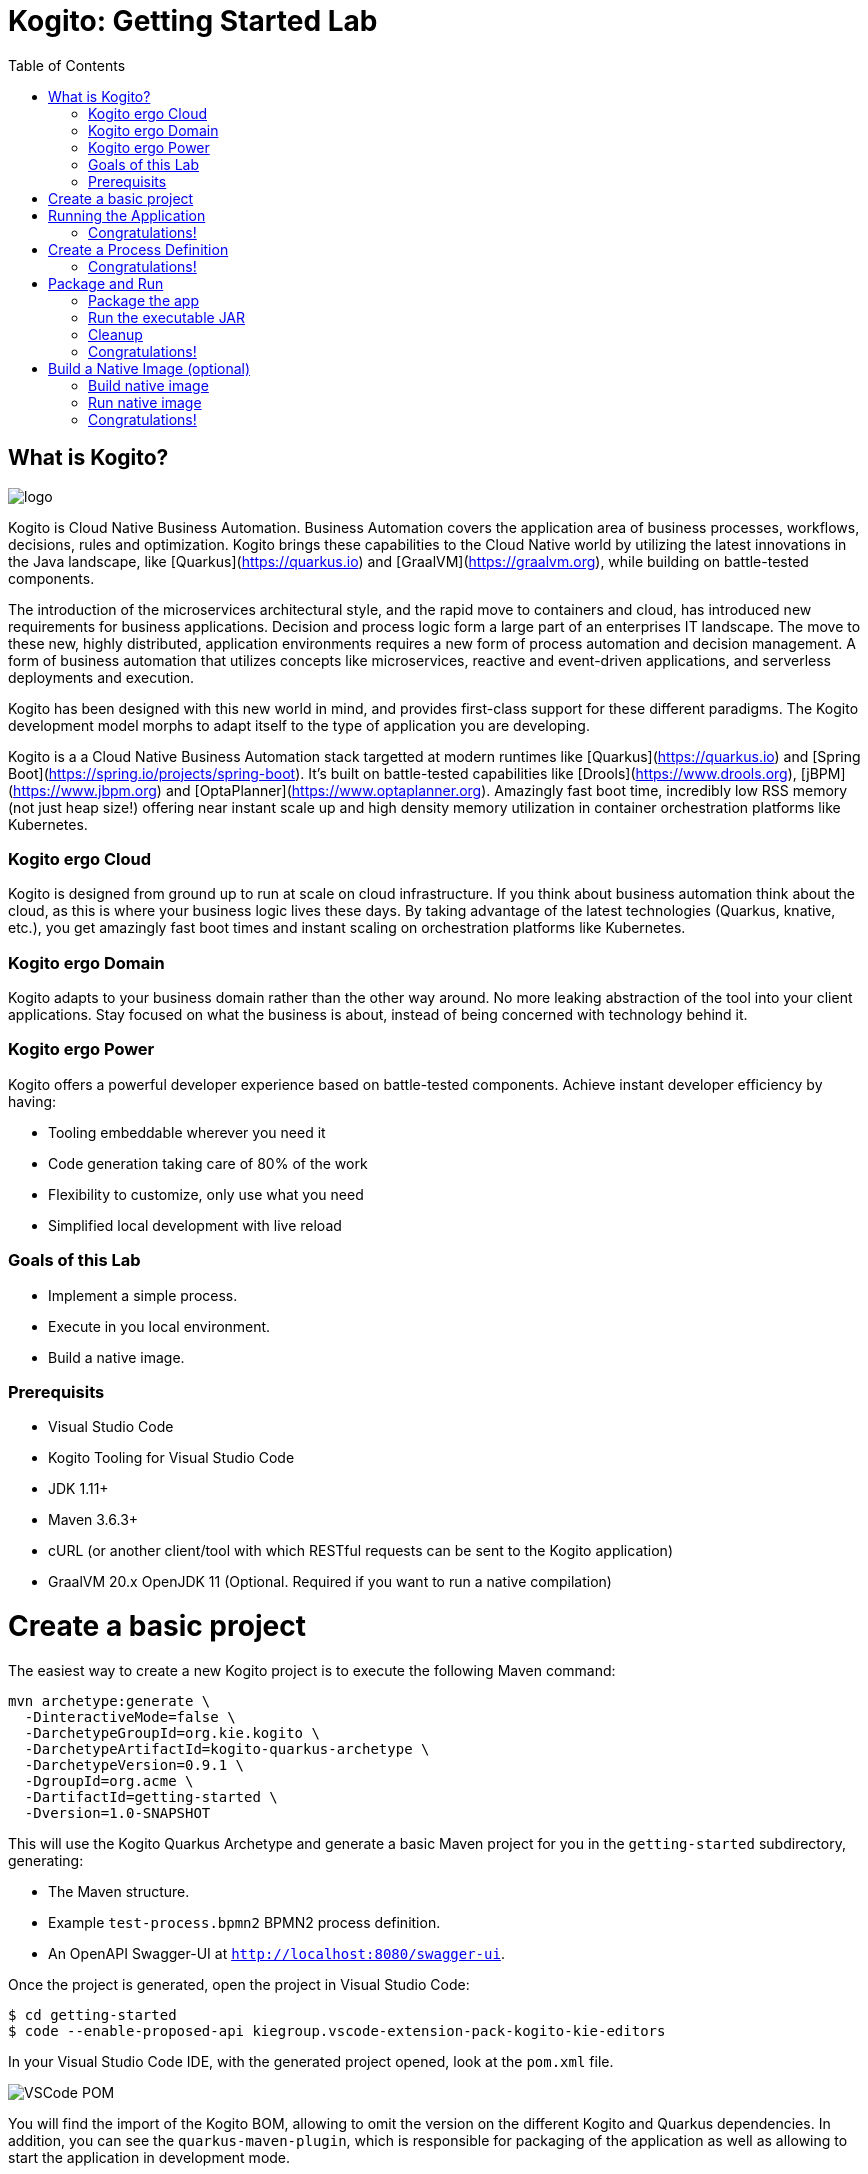 :scrollbar:
:toc2:
:source-highlighter: pygments
:pygments-style: emacs
:linkattrs:


= Kogito: Getting Started Lab

== What is Kogito?

image:images/logo.png[logo]

Kogito is Cloud Native Business Automation. Business Automation covers the application area of business processes, workflows, decisions, rules and optimization. Kogito brings these capabilities to the Cloud Native world by utilizing the latest innovations in the Java landscape, like [Quarkus](https://quarkus.io) and [GraalVM](https://graalvm.org), while building on battle-tested components.

The introduction of the microservices architectural style, and the rapid move to containers and cloud, has introduced new requirements for business applications. Decision and process logic form a large part of an enterprises IT landscape. The move to these new, highly distributed, application environments requires a new form of process automation and decision management. A form of business automation that utilizes concepts like microservices, reactive and event-driven applications, and serverless deployments and execution.

Kogito has been designed with this new world in mind, and provides first-class support for these different paradigms. The Kogito development model morphs to adapt itself to the type of application you are developing.

Kogito is a a Cloud Native Business Automation stack targetted at modern runtimes like [Quarkus](https://quarkus.io) and [Spring Boot](https://spring.io/projects/spring-boot). It's built on battle-tested capabilities like [Drools](https://www.drools.org), [jBPM](https://www.jbpm.org) and [OptaPlanner](https://www.optaplanner.org). Amazingly fast boot time, incredibly low RSS memory (not just heap size!) offering near instant scale up and high density memory utilization in container orchestration platforms like Kubernetes.

=== Kogito ergo Cloud

Kogito is designed from ground up to run at scale on cloud infrastructure. If you think about business automation think about the cloud, as this is where your business logic lives these days. By taking advantage of the latest technologies (Quarkus, knative, etc.), you get amazingly fast boot times and instant scaling on orchestration platforms like Kubernetes.

=== Kogito ergo Domain

Kogito adapts to your business domain rather than the other way around. No more leaking abstraction of the tool into your client applications. Stay focused on what the business is about, instead of being concerned with technology behind it.

=== Kogito ergo Power
Kogito offers a powerful developer experience based on battle-tested components. Achieve instant developer efficiency by having:

* Tooling embeddable wherever you need it
* Code generation taking care of 80% of the work
* Flexibility to customize, only use what you need
* Simplified local development with live reload


=== Goals of this Lab

* Implement a simple process.
* Execute in you local environment.
* Build a native image.

=== Prerequisits

* Visual Studio Code
* Kogito Tooling for Visual Studio Code
* JDK 1.11+
* Maven 3.6.3+
* cURL (or another client/tool with which RESTful requests can be sent to the Kogito application)
* GraalVM 20.x OpenJDK 11 (Optional. Required if you want to run a native compilation)


= Create a basic project

The easiest way to create a new Kogito project is to execute the following Maven command:

```console
mvn archetype:generate \
  -DinteractiveMode=false \
  -DarchetypeGroupId=org.kie.kogito \
  -DarchetypeArtifactId=kogito-quarkus-archetype \
  -DarchetypeVersion=0.9.1 \
  -DgroupId=org.acme \
  -DartifactId=getting-started \
  -Dversion=1.0-SNAPSHOT
```

This will use the Kogito Quarkus Archetype and generate a basic Maven project for you in the `getting-started` subdirectory, generating:

* The Maven structure.
* Example `test-process.bpmn2` BPMN2 process definition.
* An OpenAPI Swagger-UI at `http://localhost:8080/swagger-ui`.

Once the project is generated, open the project in Visual Studio Code:

```
$ cd getting-started
$ code --enable-proposed-api kiegroup.vscode-extension-pack-kogito-kie-editors
```

In your Visual Studio Code IDE, with the generated project opened, look at the `pom.xml` file.

image:images/vscode-pom.png[VSCode POM]

You will find the import of the Kogito BOM, allowing to omit the version on the different Kogito and Quarkus dependencies.
In addition, you can see the `quarkus-maven-plugin`, which is responsible for packaging of the application as well as allowing to start the application in development mode.

```xml
<dependencyManagement>
  <dependencies>
    <dependency>
      <groupId>org.kie.kogito</groupId>
      <artifactId>kogito-quarkus-bom</artifactId>
      <version>${kogito.version}</version>
      <type>pom</type>
      <scope>import</scope>
    </dependency>
  </dependencies>
</dependencyManagement>

<build>
    <plugins>
        <plugin>
            <groupId>io.quarkus</groupId>
            <artifactId>quarkus-maven-plugin</artifactId>
            <version>1.3.0.Final</version>
            <executions>
                <execution>
                    <goals>
                        <goal>build</goal>
                    </goals>
                </execution>
            </executions>
        </plugin>
    </plugins>
</build>
```

If we focus on the dependencies section, you can see we are using the Kogito Quarkus extension, which enables the development of Kogito applications on Quarkus:
```xml
<dependency>
  <groupId>org.kie.kogito</groupId>
  <artifactId>kogito-quarkus</artifactId>
</dependency>
```

= Running the Application

Go back to your terminal (or open the integrated terminal in Visual Studio Code).

image:images/vscode-integrated-terminal.png[VSCode POM]

Make sure that you're in the root directory of the `getting-started` project (the directory containing the `pom.xml` file).
We are ready to run our application. Run the following command to start the application in Quarkus development mode:

`$ mvn clean compile quarkus:dev`

You should see:

```console
2020-05-19 17:47:18,242 INFO  [io.quarkus] (main) getting-started 1.0-SNAPSHOT (powered by Quarkus 1.3.0.Final) started in 4.652s. Listening on: http://0.0.0.0:8080
2020-05-19 17:47:18,245 INFO  [io.quarkus] (main) Profile dev activated. Live Coding activated.
2020-05-19 17:47:18,246 INFO  [io.quarkus] (main) Installed features: [cdi, kogito, resteasy, resteasy-jackson, smallrye-openapi, swagger-ui]
```

No that Maven might need to download a number of dependencies if this is the first time you're building a Kogito application on your system. This can take some time.

After the dependencies have been downloaded, and the application has been compiled, note the amazingly fast startup time! Once started, you can request the provided Swagger UI in the browser at: http://localhost:8080/swagger-ui

You should see the following page, which shows the API of the sample Kogito _Greetings_ service provided by the archetype:

image:images/new-kogito-quarkus-swagger-ui.png[Swagger UI]

It's working!

== Congratulations!

You've seen how to create the skeleton of basic Kogito app, package it and start it up very quickly in `quarkus:dev` mode. We'll leave the app running and rely on hot reload for the next steps.

In the next step we'll create a BPMN2 process definition to demonstrate Kogito's code generation, hot-reload and workflow capabilities.

= Create a Process Definition

In the previous step you've created a skeleton Kogito application with Quarkus. In this step we'll create our first process definition in BPMN2. We will see how Kogito is able to generate a microservice, including RESTful resources, from our business assets (e.g. process definitions, decisions, etc.).

We will create a simple process that will look like this:

image:images/kogito-getting-started-process.png[Getting Started Process]

Create a new BPMN2 file in the project's `src/main/resources` folder and name it `getting-started.bpmn`. This will automatically open the Kogito BPMN2 editor.

image:images/getting-started-bpmn-editor.png[Getting Started BPMN Editor]

BPMN2 allows us to define a graphical representation of a process (or workflow), and as such, we need a BPMN2 editor to implement our process.

Implement the process as shown in the following video. Make sure to use `getting_started` for the **name** and **id** of the process and `org.acme` for the **package**.

https://youtu.be/babjHSNrZBg

Make sure to save the file after you've implemented the process.

Alternatively, you can copy the following BPMN2 definition to the BPMN file:

```xml
<bpmn2:definitions xmlns:xsi="http://www.w3.org/2001/XMLSchema-instance" xmlns:bpmn2="http://www.omg.org/spec/BPMN/20100524/MODEL" xmlns:bpmndi="http://www.omg.org/spec/BPMN/20100524/DI" xmlns:bpsim="http://www.bpsim.org/schemas/1.0" xmlns:dc="http://www.omg.org/spec/DD/20100524/DC" xmlns:di="http://www.omg.org/spec/DD/20100524/DI" xmlns:drools="http://www.jboss.org/drools" id="_3B7B4D14-4B20-497A-868A-D7B55CD93887" exporter="jBPM Process Modeler" exporterVersion="2.0" targetNamespace="http://www.omg.org/bpmn20">
  <bpmn2:itemDefinition id="__8C980097-4DBD-4BAF-B991-73EC1419E8CE_SkippableInputXItem" structureRef="Object"/>
  <bpmn2:itemDefinition id="__8C980097-4DBD-4BAF-B991-73EC1419E8CE_PriorityInputXItem" structureRef="Object"/>
  <bpmn2:itemDefinition id="__8C980097-4DBD-4BAF-B991-73EC1419E8CE_CommentInputXItem" structureRef="Object"/>
  <bpmn2:itemDefinition id="__8C980097-4DBD-4BAF-B991-73EC1419E8CE_DescriptionInputXItem" structureRef="Object"/>
  <bpmn2:itemDefinition id="__8C980097-4DBD-4BAF-B991-73EC1419E8CE_CreatedByInputXItem" structureRef="Object"/>
  <bpmn2:itemDefinition id="__8C980097-4DBD-4BAF-B991-73EC1419E8CE_TaskNameInputXItem" structureRef="Object"/>
  <bpmn2:itemDefinition id="__8C980097-4DBD-4BAF-B991-73EC1419E8CE_GroupIdInputXItem" structureRef="Object"/>
  <bpmn2:itemDefinition id="__8C980097-4DBD-4BAF-B991-73EC1419E8CE_ContentInputXItem" structureRef="Object"/>
  <bpmn2:itemDefinition id="__8C980097-4DBD-4BAF-B991-73EC1419E8CE_NotStartedReassignInputXItem" structureRef="Object"/>
  <bpmn2:itemDefinition id="__8C980097-4DBD-4BAF-B991-73EC1419E8CE_NotCompletedReassignInputXItem" structureRef="Object"/>
  <bpmn2:itemDefinition id="__8C980097-4DBD-4BAF-B991-73EC1419E8CE_NotStartedNotifyInputXItem" structureRef="Object"/>
  <bpmn2:itemDefinition id="__8C980097-4DBD-4BAF-B991-73EC1419E8CE_NotCompletedNotifyInputXItem" structureRef="Object"/>
  <bpmn2:process id="getting_started" drools:packageName="org.acme" drools:version="1.0" drools:adHoc="false" name="getting_started" isExecutable="true" processType="Public">
    <bpmn2:sequenceFlow id="_3B95A0A8-3313-487C-A14E-972E04D228B5" sourceRef="_8C980097-4DBD-4BAF-B991-73EC1419E8CE" targetRef="_3F791B0E-1549-441F-AA55-B70154E227B2">
      <bpmn2:extensionElements>
        <drools:metaData name="isAutoConnection.source">
          <drools:metaValue>true</drools:metaValue>
        </drools:metaData>
        <drools:metaData name="isAutoConnection.target">
          <drools:metaValue>true</drools:metaValue>
        </drools:metaData>
      </bpmn2:extensionElements>
    </bpmn2:sequenceFlow>
    <bpmn2:sequenceFlow id="_D96968A8-096F-441E-BEF5-69B5EB7B1C91" sourceRef="_3872BDA1-71C9-49B4-B15F-9800547FEA0A" targetRef="_8C980097-4DBD-4BAF-B991-73EC1419E8CE">
      <bpmn2:extensionElements>
        <drools:metaData name="isAutoConnection.source">
          <drools:metaValue>true</drools:metaValue>
        </drools:metaData>
        <drools:metaData name="isAutoConnection.target">
          <drools:metaValue>true</drools:metaValue>
        </drools:metaData>
      </bpmn2:extensionElements>
    </bpmn2:sequenceFlow>
    <bpmn2:endEvent id="_3F791B0E-1549-441F-AA55-B70154E227B2">
      <bpmn2:incoming>_3B95A0A8-3313-487C-A14E-972E04D228B5</bpmn2:incoming>
    </bpmn2:endEvent>
    <bpmn2:userTask id="_8C980097-4DBD-4BAF-B991-73EC1419E8CE" name="Task">
      <bpmn2:extensionElements>
        <drools:metaData name="elementname">
          <drools:metaValue>Task</drools:metaValue>
        </drools:metaData>
      </bpmn2:extensionElements>
      <bpmn2:incoming>_D96968A8-096F-441E-BEF5-69B5EB7B1C91</bpmn2:incoming>
      <bpmn2:outgoing>_3B95A0A8-3313-487C-A14E-972E04D228B5</bpmn2:outgoing>
      <bpmn2:ioSpecification id="_FdyD4AJMEDiMpvp3hRnB7A">
        <bpmn2:dataInput id="_8C980097-4DBD-4BAF-B991-73EC1419E8CE_TaskNameInputX" drools:dtype="Object" itemSubjectRef="__8C980097-4DBD-4BAF-B991-73EC1419E8CE_TaskNameInputXItem" name="TaskName"/>
        <bpmn2:dataInput id="_8C980097-4DBD-4BAF-B991-73EC1419E8CE_SkippableInputX" drools:dtype="Object" itemSubjectRef="__8C980097-4DBD-4BAF-B991-73EC1419E8CE_SkippableInputXItem" name="Skippable"/>
        <bpmn2:inputSet id="_Fdyq8AJMEDiMpvp3hRnB7A">
          <bpmn2:dataInputRefs>_8C980097-4DBD-4BAF-B991-73EC1419E8CE_TaskNameInputX</bpmn2:dataInputRefs>
          <bpmn2:dataInputRefs>_8C980097-4DBD-4BAF-B991-73EC1419E8CE_SkippableInputX</bpmn2:dataInputRefs>
        </bpmn2:inputSet>
      </bpmn2:ioSpecification>
      <bpmn2:dataInputAssociation id="_Fdyq8QJMEDiMpvp3hRnB7A">
        <bpmn2:targetRef>_8C980097-4DBD-4BAF-B991-73EC1419E8CE_TaskNameInputX</bpmn2:targetRef>
        <bpmn2:assignment id="_Fdyq8gJMEDiMpvp3hRnB7A">
          <bpmn2:from xsi:type="bpmn2:tFormalExpression" id="_Fdz5EAJMEDiMpvp3hRnB7A">Task</bpmn2:from>
          <bpmn2:to xsi:type="bpmn2:tFormalExpression" id="_Fd0gIAJMEDiMpvp3hRnB7A">_8C980097-4DBD-4BAF-B991-73EC1419E8CE_TaskNameInputX</bpmn2:to>
        </bpmn2:assignment>
      </bpmn2:dataInputAssociation>
      <bpmn2:dataInputAssociation id="_Fd0gIQJMEDiMpvp3hRnB7A">
        <bpmn2:targetRef>_8C980097-4DBD-4BAF-B991-73EC1419E8CE_SkippableInputX</bpmn2:targetRef>
        <bpmn2:assignment id="_Fd0gIgJMEDiMpvp3hRnB7A">
          <bpmn2:from xsi:type="bpmn2:tFormalExpression" id="_Fd1HMAJMEDiMpvp3hRnB7A">false</bpmn2:from>
          <bpmn2:to xsi:type="bpmn2:tFormalExpression" id="_Fd1HMQJMEDiMpvp3hRnB7A">_8C980097-4DBD-4BAF-B991-73EC1419E8CE_SkippableInputX</bpmn2:to>
        </bpmn2:assignment>
      </bpmn2:dataInputAssociation>
    </bpmn2:userTask>
    <bpmn2:startEvent id="_3872BDA1-71C9-49B4-B15F-9800547FEA0A">
      <bpmn2:outgoing>_D96968A8-096F-441E-BEF5-69B5EB7B1C91</bpmn2:outgoing>
    </bpmn2:startEvent>
  </bpmn2:process>
  <bpmndi:BPMNDiagram>
    <bpmndi:BPMNPlane bpmnElement="getting_started">
      <bpmndi:BPMNShape id="shape__3872BDA1-71C9-49B4-B15F-9800547FEA0A" bpmnElement="_3872BDA1-71C9-49B4-B15F-9800547FEA0A">
        <dc:Bounds height="56" width="56" x="176" y="319"/>
      </bpmndi:BPMNShape>
      <bpmndi:BPMNShape id="shape__8C980097-4DBD-4BAF-B991-73EC1419E8CE" bpmnElement="_8C980097-4DBD-4BAF-B991-73EC1419E8CE">
        <dc:Bounds height="102" width="154" x="331" y="296"/>
      </bpmndi:BPMNShape>
      <bpmndi:BPMNShape id="shape__3F791B0E-1549-441F-AA55-B70154E227B2" bpmnElement="_3F791B0E-1549-441F-AA55-B70154E227B2">
        <dc:Bounds height="56" width="56" x="617" y="319"/>
      </bpmndi:BPMNShape>
      <bpmndi:BPMNEdge id="edge_shape__3872BDA1-71C9-49B4-B15F-9800547FEA0A_to_shape__8C980097-4DBD-4BAF-B991-73EC1419E8CE" bpmnElement="_D96968A8-096F-441E-BEF5-69B5EB7B1C91">
        <di:waypoint x="232" y="347"/>
        <di:waypoint x="331" y="347"/>
      </bpmndi:BPMNEdge>
      <bpmndi:BPMNEdge id="edge_shape__8C980097-4DBD-4BAF-B991-73EC1419E8CE_to_shape__3F791B0E-1549-441F-AA55-B70154E227B2" bpmnElement="_3B95A0A8-3313-487C-A14E-972E04D228B5">
        <di:waypoint x="485" y="347"/>
        <di:waypoint x="617" y="347"/>
      </bpmndi:BPMNEdge>
    </bpmndi:BPMNPlane>
  </bpmndi:BPMNDiagram>
  <bpmn2:relationship id="_Fd2VUAJMEDiMpvp3hRnB7A" type="BPSimData">
    <bpmn2:extensionElements>
      <bpsim:BPSimData>
        <bpsim:Scenario id="default" name="Simulationscenario">
          <bpsim:ScenarioParameters/>
          <bpsim:ElementParameters elementRef="_3872BDA1-71C9-49B4-B15F-9800547FEA0A">
            <bpsim:TimeParameters>
              <bpsim:ProcessingTime>
                <bpsim:NormalDistribution mean="0" standardDeviation="0"/>
              </bpsim:ProcessingTime>
            </bpsim:TimeParameters>
          </bpsim:ElementParameters>
          <bpsim:ElementParameters elementRef="_8C980097-4DBD-4BAF-B991-73EC1419E8CE">
            <bpsim:TimeParameters>
              <bpsim:ProcessingTime>
                <bpsim:NormalDistribution mean="0" standardDeviation="0"/>
              </bpsim:ProcessingTime>
            </bpsim:TimeParameters>
            <bpsim:ResourceParameters>
              <bpsim:Availability>
                <bpsim:FloatingParameter value="0"/>
              </bpsim:Availability>
              <bpsim:Quantity>
                <bpsim:FloatingParameter value="0"/>
              </bpsim:Quantity>
            </bpsim:ResourceParameters>
            <bpsim:CostParameters>
              <bpsim:UnitCost>
                <bpsim:FloatingParameter value="0"/>
              </bpsim:UnitCost>
            </bpsim:CostParameters>
          </bpsim:ElementParameters>
        </bpsim:Scenario>
      </bpsim:BPSimData>
    </bpmn2:extensionElements>
    <bpmn2:source>_3B7B4D14-4B20-497A-868A-D7B55CD93887</bpmn2:source>
    <bpmn2:target>_3B7B4D14-4B20-497A-868A-D7B55CD93887</bpmn2:target>
  </bpmn2:relationship>
</bpmn2:definitions>
```

Since we still have our app running using `mvn quarkus:dev`, when you make these changes and reload the endpoint, Quarkus will notice all of these changes and live-reload them, including changes in your business assets (i.e. processes, decision, rules, etc.).

Check that it works as expected by opening the Swagger-UI endpoint at: http://localhost:8080/swagger-ui
The Swagger-UI will show the REST resources that have been generated from the project's _business assets_, in this case the `getting_started` resource, which is backed by our process definition (note that the sample _Greetings_ resource is also still shown in the Swagger UI).

In the Swagger UI, expand the **POST /getting_started** resource. Click on the **Try it out** button on the right-hand-side of the screen.
Click on the blue **Execute** button to fire the request. The response will be the instance-id/process-id of the created **getting_started** resource.

images:image/kogito-getting-started-swagger.png[Kogito Getting Started Swagger]

Apart from the Swagger-UI, we can also call our RESTful resources from any REST client, for example via a **cURL** in a terminal.

If you have a cURL installed on your machine, open a new terminal (for example a second integrated terminal in VSCode) and execute the following cURL command

`$ curl -X GET "http://localhost:8080/getting_started" -H "accept: application/json"`

Our process defintion contains a *UserTask*. To retrieve the tasks of an instance, we need to execute another REST operation.

Let's go back to the http://localhost:8080/swagger-ui[Swagger-UI]. Expand the **GET ​/getting_started​/{id}​/tasks** operation, and click on the **Try it out** button.
In the `id` field, fill in the value of the process instance id the previous command returned. Now, click on the **Execute** button.

This will return a list of **Tasks**.

image:images/kogito-getting-started-get-tasks.png[Kogito Getting Started ]

Since we haven't defined any Task input and output data yet, we can simply complete the task without providing any data.
We will again do this from the http://localhost:8080/swagger-ui[Swagger-UI]. Expand the **POST ​/getting_started​/{id}​/Task/{workitemId}** operation, and click on the **Try it out** button.
In the `id` field, fill in the value of the process instance id, and fill in the task-id that we retrieved with our previous REST call in the `workItemId` field. Now, click on the **Execute** button.

This will complete the task, and the process will continue and reach the *End* node and complete.

image:images/kogito-getting-started-complete-task.png[Complete Task]

With the task completed, the process instance will now be completed. If you've cURL installed on your system, execute the following command in a terminal. Notice that there are no process instances returned:

`$ curl -X GET "http://localhost:8080/getting_started" -H "accept: application/json"`

== Congratulations!

You've created your first Kogito application. You've defined a process in BPMN2, have seen the **live-reload** in action. You've experienced how Kogito automatically generates REST resources based on your process definition. Finally, you've started a process instance, retrieved the task list, completed a task and thereby finished the process instance.

= Package and Run

In the previous step you added a process definition to your Kogito application. Now it's time to package and run it as a self-contained JAR file.

Let's stop the original application so we can package and re-run it as an executable JAR. In the terminal in which the application is running, press `CTRL-C` to stop the application.

== Package the app

In a terminal, execute the following Maven command to package the application:

`$ mvn clean package`

It produces 2 jar files:

* `getting-started-1.0-SNAPSHOT.jar` - containing just the classes and resources of the projects, it’s the regular artifact produced by the Maven build.

* `getting-started-1.0-SNAPSHOT-runner.jar` - being an executable jar. Be aware that it’s not an über-jar as the dependencies are copied into the `target/lib` directory.

See the files with this command:

`ls -l target/*.jar`

== Run the executable JAR

You can run the packaged application by executing the following command in a terminal:

`$ java -jar target/getting-started-1.0-SNAPSHOT-runner.jar`

We can test our application again using the cURL command from a terminal to create a new process instance:

`$ curl -X POST "http://localhost:8080/getting_started" -H "accept: application/json" -H "Content-Type: application/json" -d "{}"`

The output shows the id of the new instance (note that your id will be different from the one shown here)

```console
{"id":"4844cfc0-ea93-46e3-8213-c10517bde1ce"}
```

NOTE: When we're not running in `mvn quarkus:dev` mode, the Swagger UI is not available. It can however be enabled by adding the following configuration to your `src/main/resources/application.properties` file: `quarkus.swagger-ui.always-include=true`

NOTE: The `Class-Path` entry of the `MANIFEST.MF` file in the _runner JAR_ explicitly lists the jars from the `lib` directory. So if you want to deploy your application somewhere, you need to copy the _runner JAR_ as well as the _lib_ directory. If you want to create an _Uber-JAR_ with everything included, you can use `mvn package -DuberJar`.

== Cleanup

Go back to the terminal in which the Kogito application is running and stop the application once again by pressing `CTRL-C`.

== Congratulations!

You've packaged up the Kogito app as an executable JAR and learned a bit more about the mechanics of packaging. In the next step, we'll continue our journey and build a _native image_. You will learn about the creation of a native executable and the packaging of such an executable in a Linux container.


= Build a Native Image (optional)

Let’s now produce a native executable for our application. It improves the startup time of the application, and produces a minimal disk footprint.
The executable would have everything to run the application including the "JVM" (shrunk to be just enough to run the application), and the application.

image:images/native-image-process.png[Native Image]

We will be using GraalVM, which includes a native compiler for producing native images for a number of languages, including Java.

== Build native image

Within the `pom.xml` file of our application is the declaration for the Quarkus Maven plugin which contains a profile for `native-image`:

```xml
<profile>
  <id>native</id>
  <build>
    <plugins>
      <plugin>
        <groupId>io.quarkus</groupId>
        <artifactId>quarkus-maven-plugin</artifactId>
        <executions>
          <execution>
            <goals>
              <goal>native-image</goal>
            </goals>
          </execution>
        </executions>
      </plugin>
      <plugin>
        <groupId>org.apache.maven.plugins</groupId>
        <artifactId>maven-failsafe-plugin</artifactId>
        <version>${surefire.version}</version>
      </plugin>
    </plugins>
  </build>
</profile>
```
We use a profile because, you will see very soon, packaging the native image takes a few seconds (or rather: minutes).
However, this compilation time is only incurred _once_, as opposed to _every_ time the application starts, which is the case with other approaches for building and executing JARs.

In your terminal, if the application is still running, stop it with `Ctrl-C`.
Next, create a native executable by executing the followig Maven command:
`$ mvn clean package -Pnative -DskipTests=true`

NOTE: Native image are compiled for the architecture on which the image is compiled. When you run a native image compilation on a Linux machine, the target OS of the native executable is Linux. When you build a native image on macOS, the target operating system is macOS.
Hence, an executable built on macOS will not run on a Linux platform. If you need to build native Linux binaries when on other OS's like Windows or macOS, you can use `-Dquarkus.native.container-runtime=[podman | docker]`. You'll need either Docker or [Podman](https://podman.io) installed depending on which container runtime you want to use!

The native compilation will take a couple of minutes to finish. Wait for it!

In addition to the regular files, the build also produces `target/getting-started-1.0-SNAPSHOT-runner`. This is a native binary for your operating system. If you're on a Linux or macOS system, you can determine the file-type with the `file` command:

`$ file target/getting-started-1.0-SNAPSHOT-runner`

```console
$ file target/getting-started-1.0-SNAPSHOT-runner
target/getting-started-1.0-SNAPSHOT-runner: Mach-O 64-bit executable x86_64
```

== Run native image

Since you're building the native image for your own system, you can simply run it with the following command:

`$ target/getting-started-1.0-SNAPSHOT-runner`

Notice the amazingly fast startup time:

```console
__  ____  __  _____   ___  __ ____  ______
 --/ __ \/ / / / _ | / _ \/ //_/ / / / __/
 -/ /_/ / /_/ / __ |/ , _/ ,< / /_/ /\ \
--\___\_\____/_/ |_/_/|_/_/|_|\____/___/
2020-04-15 13:48:19,193 INFO  [io.quarkus] (main) getting-started 1.0-SNAPSHOT (powered by Quarkus 1.3.0.Final) started in 0.021s. Listening on: http://0.0.0.0:8080
2020-04-15 13:48:19,193 INFO  [io.quarkus] (main) Profile prod activated.
2020-04-15 13:48:19,193 INFO  [io.quarkus] (main) Installed features: [cdi, kogito, resteasy, resteasy-jackson, smallrye-openapi, swagger-ui]
```
That's 21 milliseconds (twenty one!!!) to start a full business application, exposing a REST API and ready to serve requests in a shared learning environment!

On Linux and macOS, you can report the memory usage of your application with the `ps` utility. Notice the extremely low memory usage as reported:

`$ ps -o pid,rss,command -p $(pgrep -f runner)`

You should see something like:

```console
  PID   RSS COMMAND
3003 26384 target/getting-started-1.0-SNAPSHOT-runner
```

This shows that our process is taking around 27 MB of memory ([Resident Set Size](https://en.wikipedia.org/wiki/Resident_set_size), or RSS). Pretty compact!

NOTE: The RSS and memory usage of any app, including Quarkus, will vary depending your specific environment, and will rise as the application experiences load.

Make sure the app is still working as expected by creating a new process instance using cURL:

`$ curl -X POST "http://localhost:8080/getting_started" -H "accept: application/json" -H "Content-Type: application/json" -d "{}"`{{execute T2}}

```console
$ curl -X POST "http://localhost:8080/getting_started" -H "accept: application/json" -H "Content-Type: application/json" -d "{}"
{"id":"75c00bcc-97a5-4655-beee-9b0b7b320d19"}
```

Nice!

== Congratulations!

You've now built a Kogito application as an executable JAR and a Linux native binary. Well done.

This concludes our getting-started lab of Kogito.

In this lab, you learned about Kogito, and how it can be used to create cloud-native business automation applications.
Kogito provides an effective solution for running business automation workloads, like processes, workflows, decisions and rules, in this new world of serverless, microservices, containers, Kubernetes, FaaS, and the cloud, because it has been designed with these use-cases in mind.

Its domain-driven and developer-focussed approach for cloud-native business applications is achieved through the extensive use of code generation based on your business assets (e.g. process definitions, decision models).
This allows you to focus on the actual business problem you're trying to solve, rather than the technical details of the platform and runtimes.
